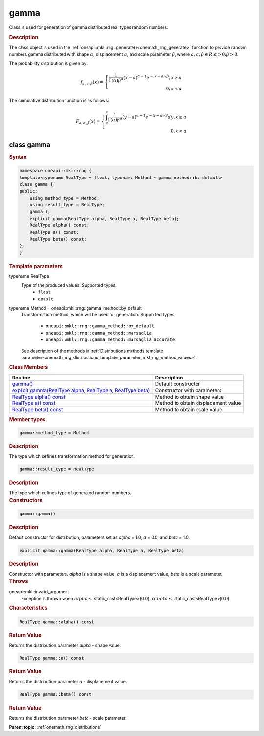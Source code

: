 .. SPDX-FileCopyrightText: 2019-2020 Intel Corporation
..
.. SPDX-License-Identifier: CC-BY-4.0

.. _onemath_rng_gamma:

gamma
=====

Class is used for generation of gamma distributed real types random numbers.

.. _onemath_rng_gamma_description:

.. rubric:: Description

The class object is used in the :ref:`oneapi::mkl::rng::generate()<onemath_rng_generate>`
function to provide random numbers gamma distributed with shape :math:`\alpha`,
displacement :math:`a`, and scale parameter :math:`\beta`, where
:math:`a, \alpha, \beta \in R; \alpha > 0; \beta > 0`.

The probability distribution is given by:

.. math::

    f_{a, \alpha, \beta}(x) = \left\{ \begin{array}{rcl} \frac{1}{\Gamma(\alpha)\beta^{\alpha}}(x - a)^{\alpha - 1}e^{-(x - a) / \beta}, x \ge a \\ 0, x < a \end{array}\right.

The cumulative distribution function is as follows:

.. math::

    F_{a, \alpha, \beta}(x) = \left\{ \begin{array}{rcl} \int^x_a\frac{1}{\Gamma(\alpha)\beta^{\alpha}}(y - a)^{\alpha - 1}e^{-(y - a) / \beta}dy, x \ge a \\ 0, x < a \end{array}\right.

.. _onemath_rng_gamma_syntax:

class gamma
-----------

.. rubric:: Syntax

.. code-block:: cpp

    namespace oneapi::mkl::rng {
    template<typename RealType = float, typename Method = gamma_method::by_default>
    class gamma {
    public:
        using method_type = Method;
        using result_type = RealType;
        gamma();
        explicit gamma(RealType alpha, RealType a, RealType beta);
        RealType alpha() const;
        RealType a() const;
        RealType beta() const;
    };
    }

.. container:: section

    .. rubric:: Template parameters

    .. container:: section

        typename RealType
            Type of the produced values. Supported types:
                * ``float``
                * ``double``

    .. container:: section

        typename Method = oneapi::mkl::rng::gamma_method::by_default
            Transformation method, which will be used for generation. Supported types:

                * ``oneapi::mkl::rng::gamma_method::by_default``
                * ``oneapi::mkl::rng::gamma_method::marsaglia``
                * ``oneapi::mkl::rng::gamma_method::marsaglia_accurate``

            See description of the methods in :ref:`Distributions methods template parameter<onemath_rng_distributions_template_parameter_mkl_rng_method_values>`.

.. container:: section

    .. rubric:: Class Members

    .. list-table::
        :header-rows: 1

        * - Routine
          - Description
        * - `gamma()`_
          - Default constructor
        * - `explicit gamma(RealType alpha, RealType a, RealType beta)`_
          - Constructor with parameters
        * - `RealType alpha() const`_
          - Method to obtain shape value
        * - `RealType a() const`_
          - Method to obtain displacement value
        * - `RealType beta() const`_
          - Method to obtain scale value

.. container:: section

    .. rubric:: Member types

    .. container:: section

        .. code-block:: cpp

            gamma::method_type = Method

        .. container:: section

            .. rubric:: Description

            The type which defines transformation method for generation.

    .. container:: section

        .. code-block:: cpp

            gamma::result_type = RealType

        .. container:: section

            .. rubric:: Description

            The type which defines type of generated random numbers.

.. container:: section

    .. rubric:: Constructors

    .. container:: section

        .. _`gamma()`:

        .. code-block:: cpp

            gamma::gamma()

        .. container:: section

            .. rubric:: Description

            Default constructor for distribution, parameters set as `alpha` = 1.0, `a` = 0.0, and `beta` = 1.0.

    .. container:: section

        .. _`explicit gamma(RealType alpha, RealType a, RealType beta)`:

        .. code-block:: cpp

            explicit gamma::gamma(RealType alpha, RealType a, RealType beta)

        .. container:: section

            .. rubric:: Description

            Constructor with parameters. `alpha` is a shape value, `a` is a displacement value, `beta` is a scale parameter.

        .. container:: section

            .. rubric:: Throws

            oneapi::mkl::invalid_argument
                Exception is thrown when :math:`alpha \leq` static_cast<RealType>(0.0), or :math:`beta \leq` static_cast<RealType>(0.0)

.. container:: section

    .. rubric:: Characteristics

    .. container:: section

        .. _`RealType alpha() const`:

        .. code-block:: cpp

            RealType gamma::alpha() const

        .. container:: section

            .. rubric:: Return Value

            Returns the distribution parameter `alpha` - shape value.

    .. container:: section

        .. _`RealType a() const`:

        .. code-block:: cpp

            RealType gamma::a() const

        .. container:: section

            .. rubric:: Return Value

            Returns the distribution parameter `a` - displacement value.

    .. container:: section

        .. _`RealType beta() const`:

        .. code-block:: cpp

            RealType gamma::beta() const

        .. container:: section

            .. rubric:: Return Value

            Returns the distribution parameter `beta` - scale parameter.

**Parent topic:** :ref:`onemath_rng_distributions`

